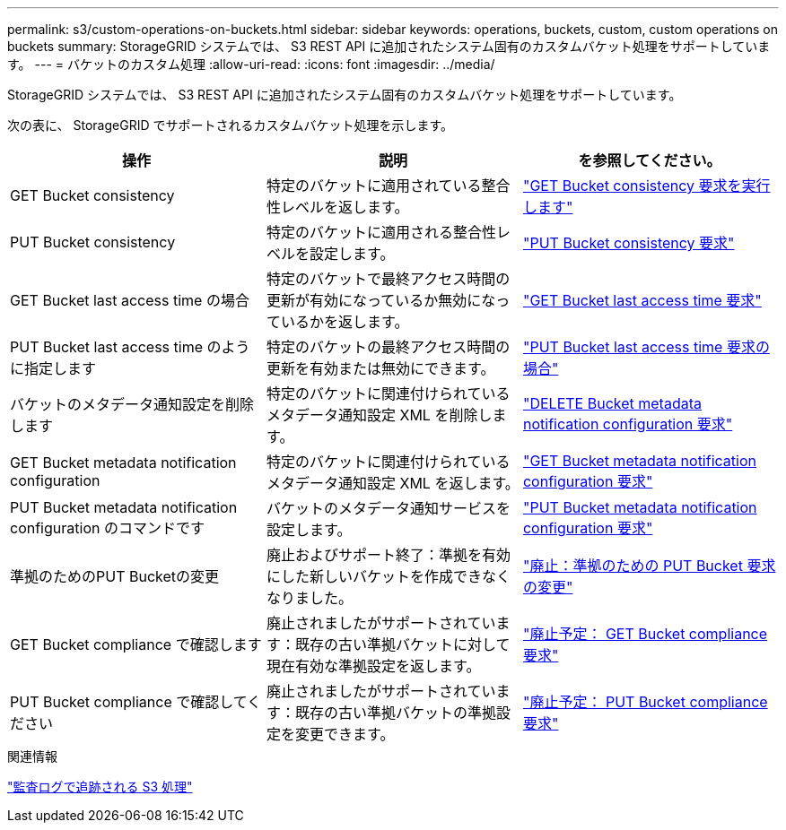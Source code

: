 ---
permalink: s3/custom-operations-on-buckets.html 
sidebar: sidebar 
keywords: operations, buckets, custom, custom operations on buckets 
summary: StorageGRID システムでは、 S3 REST API に追加されたシステム固有のカスタムバケット処理をサポートしています。 
---
= バケットのカスタム処理
:allow-uri-read: 
:icons: font
:imagesdir: ../media/


[role="lead"]
StorageGRID システムでは、 S3 REST API に追加されたシステム固有のカスタムバケット処理をサポートしています。

次の表に、 StorageGRID でサポートされるカスタムバケット処理を示します。

|===
| 操作 | 説明 | を参照してください。 


 a| 
GET Bucket consistency
 a| 
特定のバケットに適用されている整合性レベルを返します。
 a| 
link:storagegrid-s3-rest-api-operations.html["GET Bucket consistency 要求を実行します"]



 a| 
PUT Bucket consistency
 a| 
特定のバケットに適用される整合性レベルを設定します。
 a| 
link:storagegrid-s3-rest-api-operations.html["PUT Bucket consistency 要求"]



 a| 
GET Bucket last access time の場合
 a| 
特定のバケットで最終アクセス時間の更新が有効になっているか無効になっているかを返します。
 a| 
link:storagegrid-s3-rest-api-operations.html["GET Bucket last access time 要求"]



 a| 
PUT Bucket last access time のように指定します
 a| 
特定のバケットの最終アクセス時間の更新を有効または無効にできます。
 a| 
link:storagegrid-s3-rest-api-operations.html["PUT Bucket last access time 要求の場合"]



 a| 
バケットのメタデータ通知設定を削除します
 a| 
特定のバケットに関連付けられているメタデータ通知設定 XML を削除します。
 a| 
link:storagegrid-s3-rest-api-operations.html["DELETE Bucket metadata notification configuration 要求"]



 a| 
GET Bucket metadata notification configuration
 a| 
特定のバケットに関連付けられているメタデータ通知設定 XML を返します。
 a| 
link:storagegrid-s3-rest-api-operations.html["GET Bucket metadata notification configuration 要求"]



 a| 
PUT Bucket metadata notification configuration のコマンドです
 a| 
バケットのメタデータ通知サービスを設定します。
 a| 
link:storagegrid-s3-rest-api-operations.html["PUT Bucket metadata notification configuration 要求"]



 a| 
準拠のためのPUT Bucketの変更
 a| 
廃止およびサポート終了：準拠を有効にした新しいバケットを作成できなくなりました。
 a| 
link:storagegrid-s3-rest-api-operations.html["廃止：準拠のための PUT Bucket 要求の変更"]



 a| 
GET Bucket compliance で確認します
 a| 
廃止されましたがサポートされています：既存の古い準拠バケットに対して現在有効な準拠設定を返します。
 a| 
link:storagegrid-s3-rest-api-operations.html["廃止予定： GET Bucket compliance 要求"]



 a| 
PUT Bucket compliance で確認してください
 a| 
廃止されましたがサポートされています：既存の古い準拠バケットの準拠設定を変更できます。
 a| 
link:storagegrid-s3-rest-api-operations.html["廃止予定： PUT Bucket compliance 要求"]

|===
.関連情報
link:s3-operations-tracked-in-audit-logs.html["監査ログで追跡される S3 処理"]
